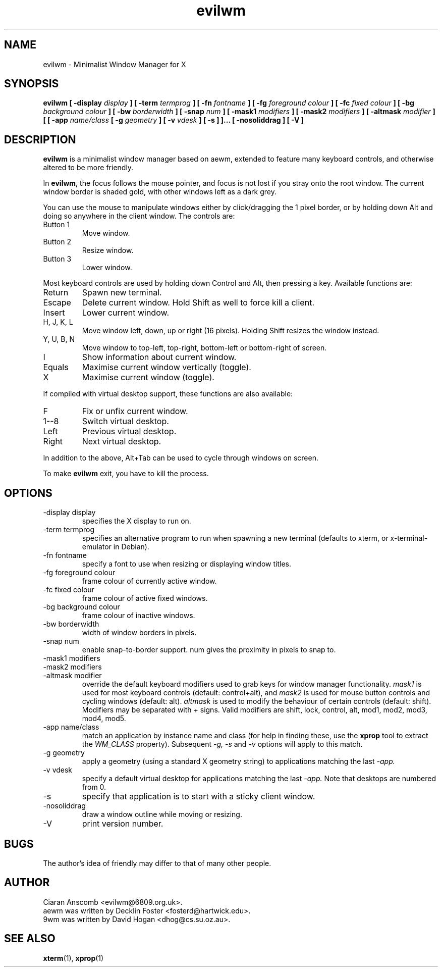 .TH evilwm 1 "February 13, 2006" "" ""
.SH NAME
evilwm \- Minimalist Window Manager for X
.SH SYNOPSIS
.B evilwm [ \-display
.I display
.B ] [ \-term
.I termprog
.B ] [ \-fn
.I fontname
.B ] [ \-fg
.I foreground colour
.B ] [ \-fc
.I fixed colour
.B ] [ \-bg
.I background colour
.B ] [ \-bw
.I borderwidth
.B ] [ \-snap
.I num
.B ] [ \-mask1
.I modifiers
.B ] [ \-mask2
.I modifiers
.B ] [ \-altmask
.I modifier
.B ] [ [ \-app
.I name/class
.B [ \-g
.I geometry
.B ] [ \-v
.I vdesk
.B ] [ \-s ] ]...
.B [ \-nosoliddrag ]
.B [ \-V ]
.SH DESCRIPTION
.B evilwm
is a minimalist window manager based on aewm, extended to feature
many keyboard controls, and otherwise altered to be more friendly.
.PP
In
.BR evilwm ,
the focus follows the mouse pointer, and focus is not lost if
you stray onto the root window.  The current window border is shaded
gold, with other windows left as a dark grey.
.PP
You can use the mouse to manipulate windows either by click/dragging
the 1 pixel border, or by holding down Alt and doing so anywhere in the
client window. The controls are:
.IP "Button 1"
Move window.
.IP "Button 2"
Resize window.
.IP "Button 3"
Lower window.
.PP
Most keyboard controls are used by holding down Control and Alt, then
pressing a key. Available functions are:
.IP Return
Spawn new terminal.
.IP Escape
Delete current window.  Hold Shift as well to force kill a client.
.IP Insert
Lower current window.
.IP "H, J, K, L"
Move window left, down, up or right (16 pixels).  Holding Shift resizes the
window instead.
.IP "Y, U, B, N"
Move window to top-left, top-right, bottom-left or
bottom-right of screen.
.IP I
Show information about current window.
.IP Equals
Maximise current window vertically (toggle).
.IP X
Maximise current window (toggle).
.PP
If compiled with virtual desktop support, these functions are also available: 
.IP F
Fix or unfix current window.
.IP "1--8"
Switch virtual desktop.
.IP Left
Previous virtual desktop.
.IP Right
Next virtual desktop.
.PP
In addition to the above, Alt+Tab can be used to cycle through windows
on screen.
.PP
To make 
.B evilwm
exit, you have to kill the process.
.SH OPTIONS
.IP "\-display display"
specifies the X display to run on.
.IP "\-term termprog"
specifies an alternative program to run when spawning a new terminal (defaults
to xterm, or x\-terminal\-emulator in Debian).
.IP "\-fn fontname"
specify a font to use when resizing or displaying window titles.
.IP "\-fg foreground colour"
frame colour of currently active window.
.IP "\-fc fixed colour"
frame colour of active fixed windows.
.IP "\-bg background colour"
frame colour of inactive windows.
.IP "\-bw borderwidth"
width of window borders in pixels.
.IP "\-snap num"
enable snap-to-border support.  num gives the proximity in pixels to snap to.
.IP "\-mask1 modifiers"
.IP "\-mask2 modifiers"
.IP "\-altmask modifier"
override the default keyboard modifiers used to grab keys for window manager
functionality.
.I mask1
is used for most keyboard controls (default: control+alt), and
.I mask2
is used for mouse button controls and cycling windows (default: alt).
.I altmask
is used to modify the behaviour of certain controls (default: shift).
Modifiers may be separated with + signs.  Valid modifiers are shift, lock,
control, alt, mod1, mod2, mod3, mod4, mod5.
.IP "\-app name/class"
match an application by instance name and class (for help in finding these,
use the
.BR xprop
tool to extract the
.I WM_CLASS
property).  Subsequent
.I \-g, \-s
and
.I \-v
options will apply to this match.
.IP "\-g geometry"
apply a geometry (using a standard X geometry string) to applications matching
the last
.I \-app.
.IP "\-v vdesk"
specify a default virtual desktop for applications matching the last
.I \-app.
Note that desktops are numbered from 0.
.IP "\-s"
specify that application is to start with a sticky client window.
.IP "\-nosoliddrag"
draw a window outline while moving or resizing.
.IP "\-V"
print version number.
.SH BUGS
The author's idea of friendly may differ to that of many other people.
.SH AUTHOR
Ciaran Anscomb <evilwm@6809.org.uk>.
.br
aewm was written by Decklin Foster <fosterd@hartwick.edu>.
.br
9wm was written by David Hogan <dhog@cs.su.oz.au>.
.SH "SEE ALSO"
.BR xterm (1),
.BR xprop (1)
